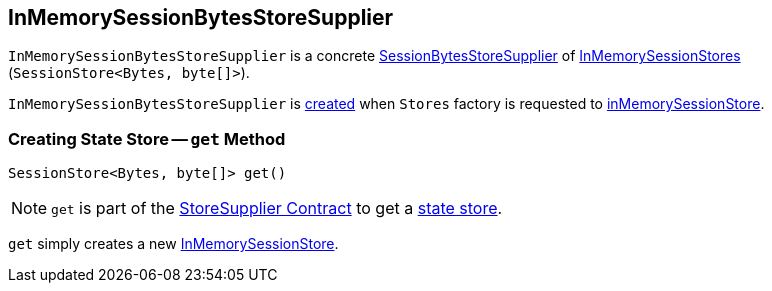 == [[InMemorySessionBytesStoreSupplier]] InMemorySessionBytesStoreSupplier

`InMemorySessionBytesStoreSupplier` is a concrete <<kafka-streams-SessionBytesStoreSupplier.adoc#, SessionBytesStoreSupplier>> of <<get, InMemorySessionStores>> (`SessionStore<Bytes, byte[]>`).

`InMemorySessionBytesStoreSupplier` is <<creating-instance, created>> when `Stores` factory is requested to <<kafka-streams-Stores.adoc#inMemorySessionStore, inMemorySessionStore>>.

=== [[get]] Creating State Store -- `get` Method

[source, java]
----
SessionStore<Bytes, byte[]> get()
----

NOTE: `get` is part of the <<kafka-streams-StoreSupplier.adoc#get, StoreSupplier Contract>> to get a <<kafka-streams-StateStore.adoc#, state store>>.

`get` simply creates a new <<kafka-streams-internals-InMemorySessionStore.adoc#, InMemorySessionStore>>.
